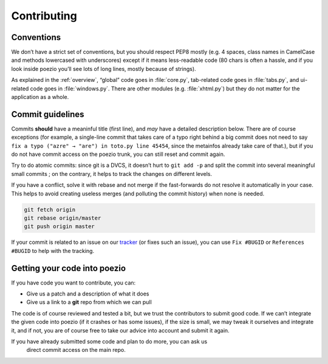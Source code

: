 Contributing
============

Conventions
-----------

We don’t have a strict set of conventions, but you should respect PEP8 mostly
(e.g. 4 spaces, class names in CamelCase and methods lowercased with
underscores) except if it means less-readable code (80 chars is often a hassle,
and if you look inside poezio you’ll see lots of long lines, mostly because of
strings).

As explained in the :ref:`overview`, “global” code goes in
:file:`core.py`, tab-related code goes in :file:`tabs.py`, and ui-related code goes in
:file:`windows.py`. There are other modules (e.g. :file:`xhtml.py`) but they do not matter
for the application as a whole.

Commit guidelines
-----------------

Commits **should** have a meaninful title (first line), and *may* have a detailed
description below. There are of course exceptions (for example, a single-line
commit that takes care of a typo right behind a big commit does not need to
say ``fix a typo ("azre" → "are") in toto.py line 45454``, since the metainfos
already take care of that.), but if you do not have commit access on the
poezio trunk, you can still reset and commit again.


Try to do atomic commits: since git is a DVCS, it doesn’t hurt to ``git add -p``
and split the commit into several meaningful small commits ; on the contrary,
it helps to track the changes on different levels.


If you have a conflict, solve it with rebase and not merge if the fast-forwards
do not resolve it automatically in your case. This helps to avoid creating
useless merges (and polluting the commit history) when none is needed.

.. code-block:: bash

    git fetch origin
    git rebase origin/master
    git push origin master

If your commit is related to an issue on our tracker_ (or fixes such an
issue), you can use ``Fix #BUGID`` or ``References #BUGID`` to help with the
tracking.


Getting your code into poezio
-----------------------------

If you have code you want to contribute, you can:

* Give us a patch and a description of what it does
* Give us a link to a **git** repo from which we can pull

The code is of course reviewed and tested a bit, but we trust the contributors
to submit good code. If we can’t integrate the given code into poezio (if it
crashes or has some issues), if the size is small, we may tweak it ourselves
and integrate it, and if not, you are of course free to take our advice into
account and submit it again.


If you have already submitted some code and plan to do more, you can ask us
 direct commit access on the main repo.

.. _tracker: https://dev.louiz.org/project/poezio/bugs
